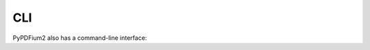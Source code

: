 .. SPDX-FileCopyrightText: 2021 geisserml <geisserml@gmail.com>
.. SPDX-License-Identifier: CC-BY-4.0

CLI
===

PyPDFium2 also has a command-line interface:

.. program-output:: pypdfium2 --help
